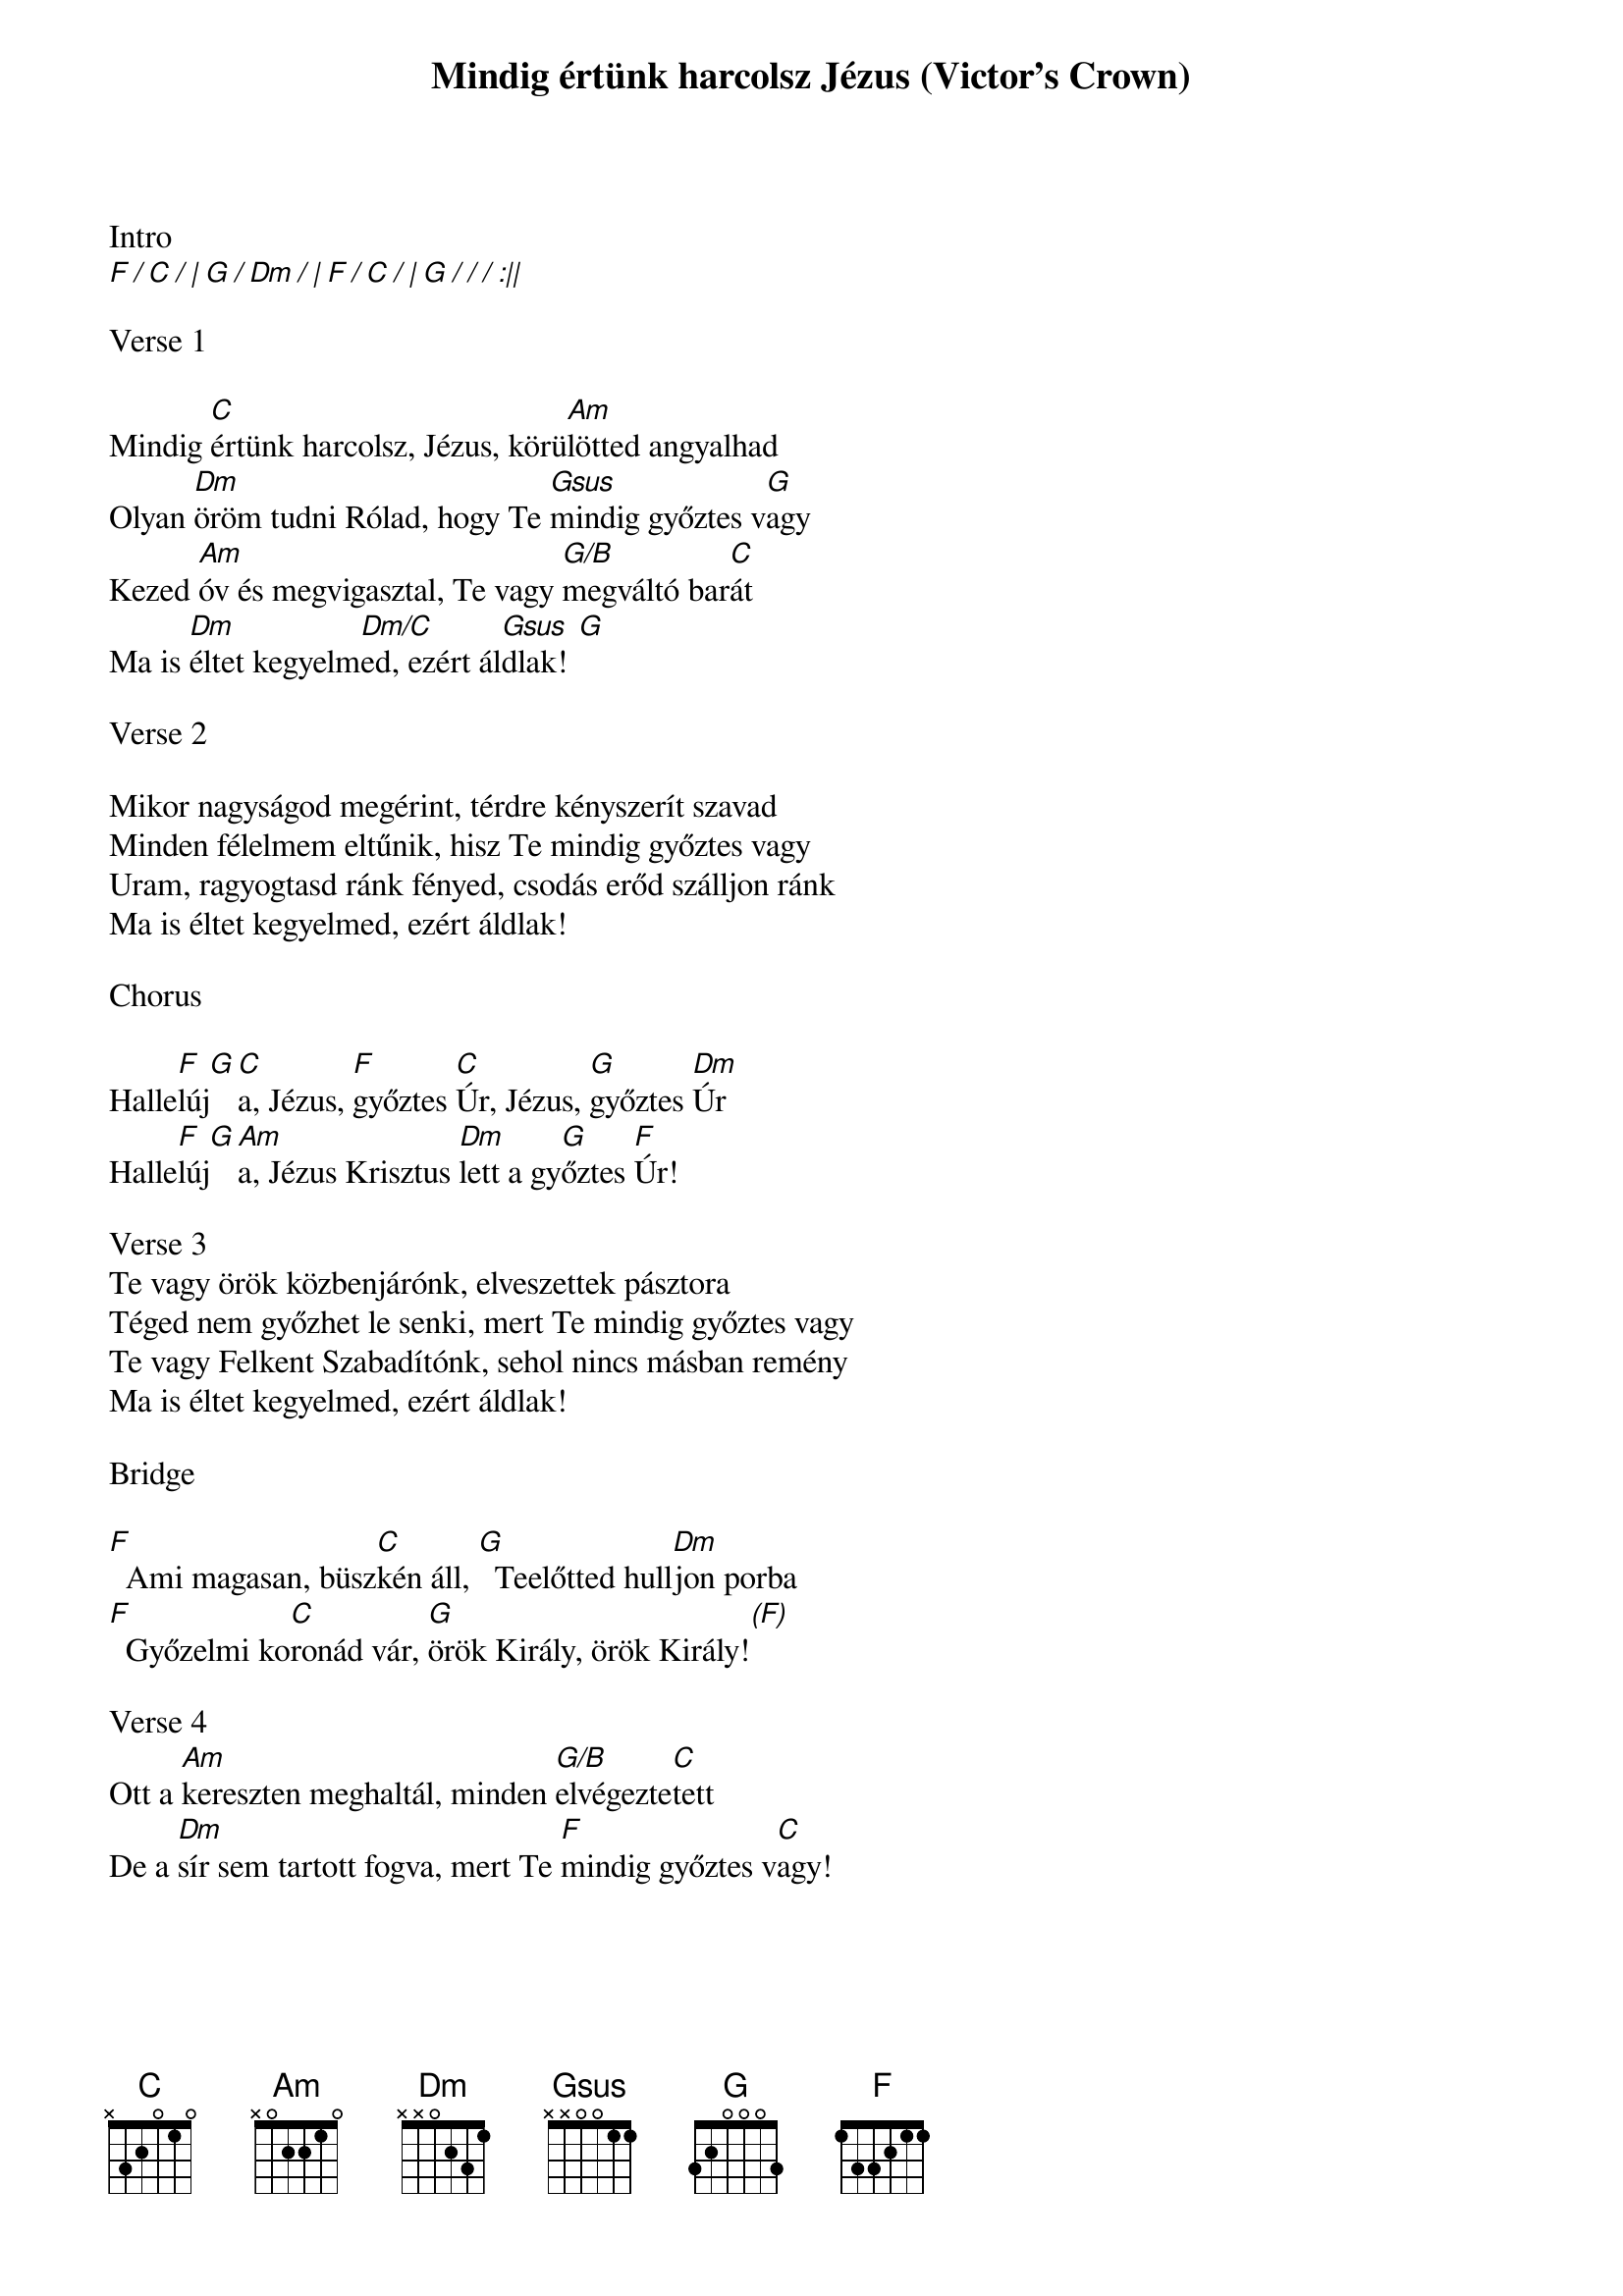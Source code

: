 {title: Mindig értünk harcolsz Jézus (Victor's Crown)}
{meta: CCLI 6454621}
{key: C}
{tempo: 74}
{time: 4/4}
{duration: 360}


Intro
[F / C / | G / Dm / | F / C / | G / / / :||]

Verse 1

Mindig [C]értünk harcolsz, Jézus, körü[Am]lötted angyalhad
Olyan [Dm]öröm tudni Rólad, hogy Te [Gsus]mindig győztes v[G]agy
Kezed [Am]óv és megvigasztal, Te vagy [G/B]megváltó bar[C]át
Ma is [Dm]éltet kegyelm[Dm/C]ed, ezért ál[Gsus  G]dlak!

Verse 2

Mikor nagyságod megérint, térdre kényszerít szavad
Minden félelmem eltűnik, hisz Te mindig győztes vagy
Uram, ragyogtasd ránk fényed, csodás erőd szálljon ránk
Ma is éltet kegyelmed, ezért áldlak!

Chorus

Halle[F  G]lúj[C]a, Jézus, [F]győztes [C]Úr, Jézus, [G]győztes [Dm]Úr
Halle[F  G]lúj[Am]a, Jézus Krisztus [Dm]lett a gy[G]őztes [F]Úr!

Verse 3
Te vagy örök közbenjárónk, elveszettek pásztora
Téged nem győzhet le senki, mert Te mindig győztes vagy
Te vagy Felkent Szabadítónk, sehol nincs másban remény
Ma is éltet kegyelmed, ezért áldlak!

Bridge

[F]  Ami magasan, büsz[C]kén áll, [G]  Teelőtted hull[Dm]jon porba
[F]  Győzelmi ko[C]ronád vár, [G]örök Király, örök Király![(F)]

Verse 4
Ott a [Am]kereszten meghaltál, minden [G/B]elvégezte[C]tett
De a [Dm]sír sem tartott fogva, mert Te [F]mindig győztes v[C]agy!
